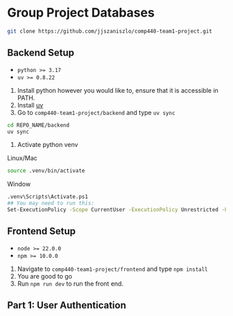 * Group Project Databases

#+begin_src bash
git clone https://github.com/jjszaniszlo/comp440-team1-project.git
#+end_src

** Backend Setup

- ~python >= 3.17~
- ~uv >= 0.8.22~

2) Install python however you would like to, ensure that it is accessible in PATH.
3) Install [[https://docs.astral.sh/uv/getting-started/installation/][uv]]
4) Go to ~comp440-team1-project/backend~ and type ~uv sync~
#+begin_src bash
cd REPO_NAME/backend
uv sync
#+end_src
5) Activate python venv
Linux/Mac
#+begin_src bash
source .venv/bin/activate
#+end_src
Window
#+begin_src bash
.venv\Scripts\Activate.ps1
## You may need to run this:
Set-ExecutionPolicy -Scope CurrentUser -ExecutionPolicy Unrestricted -Force
#+end_src

** Frontend Setup

- ~node >= 22.0.0~
- ~npm >= 10.0.0~

1) Navigate to ~comp440-team1-project/frontend~ and type ~npm install~
2) You are good to go
3) Run ~npm run dev~ to run the front end.

** Part 1: User Authentication
